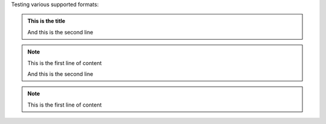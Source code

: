 Testing various supported formats:

.. admonition:: This is the title

    And this is the second line

.. note:: This is the first line of content

    And this is the second line

.. note::
   This is the first line of content
